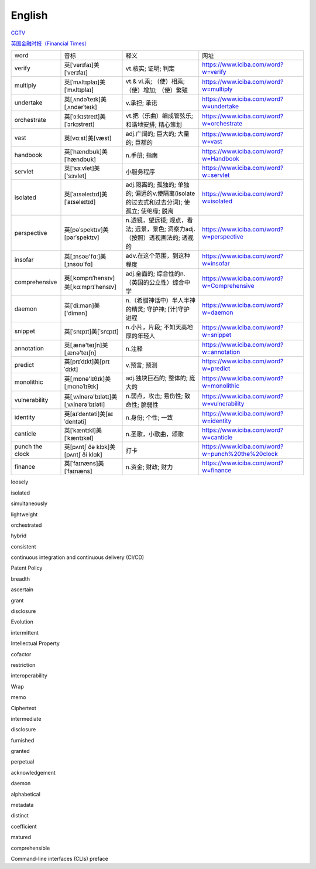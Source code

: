 English
=============

CGTV_

.. _CGTV: https://www.cgtn.com/tv

`英国金融时报（Financial Times）`_

.. _`英国金融时报（Financial Times）`: https://www.ft.com/


.. list-table::

    * - word 
      - 音标 
      - 释义 
      - 网址 
    * - verify 
      - 英[ˈverɪfaɪ]美[ˈverɪfaɪ] 
      - vt.核实; 证明; 判定 
      - https://www.iciba.com/word?w=verify
    * - multiply 
      - 英[ˈmʌltɪplaɪ]美[ˈmʌltɪplaɪ]
      - vt.& vi.乘; （使）相乘; （使）增加; （使）繁殖
      - https://www.iciba.com/word?w=multiply
    * - undertake
      - 英[ˌʌndəˈteɪk]美[ˌʌndərˈteɪk]
      - v.承担; 承诺
      - https://www.iciba.com/word?w=undertake
    * - orchestrate 
      - 英[ˈɔ:kɪstreɪt]美[ˈɔrkɪstreɪt]
      - vt.把（乐曲）编成管弦乐; 和谐地安排; 精心策划 
      - https://www.iciba.com/word?w=orchestrate
    * - vast 
      - 英[vɑːst]美[væst]
      - adj.广阔的; 巨大的; 大量的; 巨额的 
      - https://www.iciba.com/word?w=vast
    * - handbook
      - 英[ˈhændbʊk]美[ˈhændbʊk]
      - n.手册; 指南 
      - https://www.iciba.com/word?w=Handbook
    * - servlet
      - 英['sɜ:vlet]美['sɜvlet]
      - 小服务程序
      - https://www.iciba.com/word?w=servlet
    * - isolated
      - 英[ˈaɪsəleɪtɪd]美[ˈaɪsəleɪtɪd]
      - adj.隔离的; 孤独的; 单独的; 偏远的v.使隔离(isolate的过去式和过去分词); 使孤立; 使绝缘; 脱离 
      - https://www.iciba.com/word?w=isolated
    * - perspective
      - 英[pəˈspektɪv]美[pərˈspektɪv]
      - n.透镜，望远镜; 观点，看法; 远景，景色; 洞察力adj.（按照）透视画法的; 透视的
      - https://www.iciba.com/word?w=perspective
    * - insofar 
      - 英[ˌɪnsəʊ'fɑ:]美[ˌɪnsoʊ'fɑ]
      - adv.在这个范围，到这种程度
      - https://www.iciba.com/word?w=insofar
    * - comprehensive 
      - 英[ˌkɒmprɪˈhensɪv]美[ˌkɑːmprɪˈhensɪv]
      - adj.全面的; 综合性的n.（英国的公立性）综合中学 
      - https://www.iciba.com/word?w=Comprehensive
    * - daemon
      - 英[ˈdi:mən]美['dimən]
      - n.（希腊神话中）半人半神的精灵; 守护神; [计]守护进程
      - https://www.iciba.com/word?w=daemon
    * - snippet
      - 英[ˈsnɪpɪt]美[ˈsnɪpɪt]
      - n.小片，片段; 不知天高地厚的年轻人 
      - https://www.iciba.com/word?w=snippet
    * - annotation
      - 英[ˌænə'teɪʃn]美[ˌænə'teɪʃn]
      - n.注释
      - https://www.iciba.com/word?w=annotation
    * - predict
      - 英[prɪˈdɪkt]美[prɪˈdɪkt]
      - v.预言; 预测
      - https://www.iciba.com/word?w=predict
    * - monolithic
      - 英[ˌmɒnə'lɪθɪk]美[ˌmɑnəˈlɪθɪk]
      - adj.独块巨石的; 整体的; 庞大的
      - https://www.iciba.com/word?w=monolithic
    * - vulnerability
      - 英[ˌvʌlnərə'bɪlətɪ]美[ˌvʌlnərə'bɪləti]
      - n.弱点，攻击; 易伤性; 致命性; 脆弱性
      - https://www.iciba.com/word?w=vulnerability
    * - identity
      - 英[aɪˈdentəti]美[aɪˈdentəti]
      - n.身份; 个性; 一致
      - https://www.iciba.com/word?w=identity
    * - canticle
      - 英[ˈkæntɪkl]美[ˈkæntɪkəl]
      - n.圣歌，小歌曲，颂歌
      - https://www.iciba.com/word?w=canticle
    * - punch the clock
      - 英[pʌntʃ ðə klɔk]美[pʌntʃ ði klɑk]
      - 打卡
      - https://www.iciba.com/word?w=punch%20the%20clock
    * - finance
      - 英[ˈfaɪnæns]美[ˈfaɪnæns]
      - n.资金; 财政; 财力
      - https://www.iciba.com/word?w=finance



loosely

isolated

simultaneously

lightweight

orchestrated

hybrid

consistent

continuous integration and continuous delivery (CI/CD) 


Patent Policy

breadth

ascertain

grant

disclosure 

Evolution


intermittent

Intellectual Property


cofactor

restriction

interoperability

Wrap

memo

Ciphertext

intermediate 

disclosure

furnished 

granted 

perpetual 

acknowledgement

daemon

alphabetical

metadata

distinct

coefficient

matured

comprehensible

Command-line interfaces (CLIs)
preface


